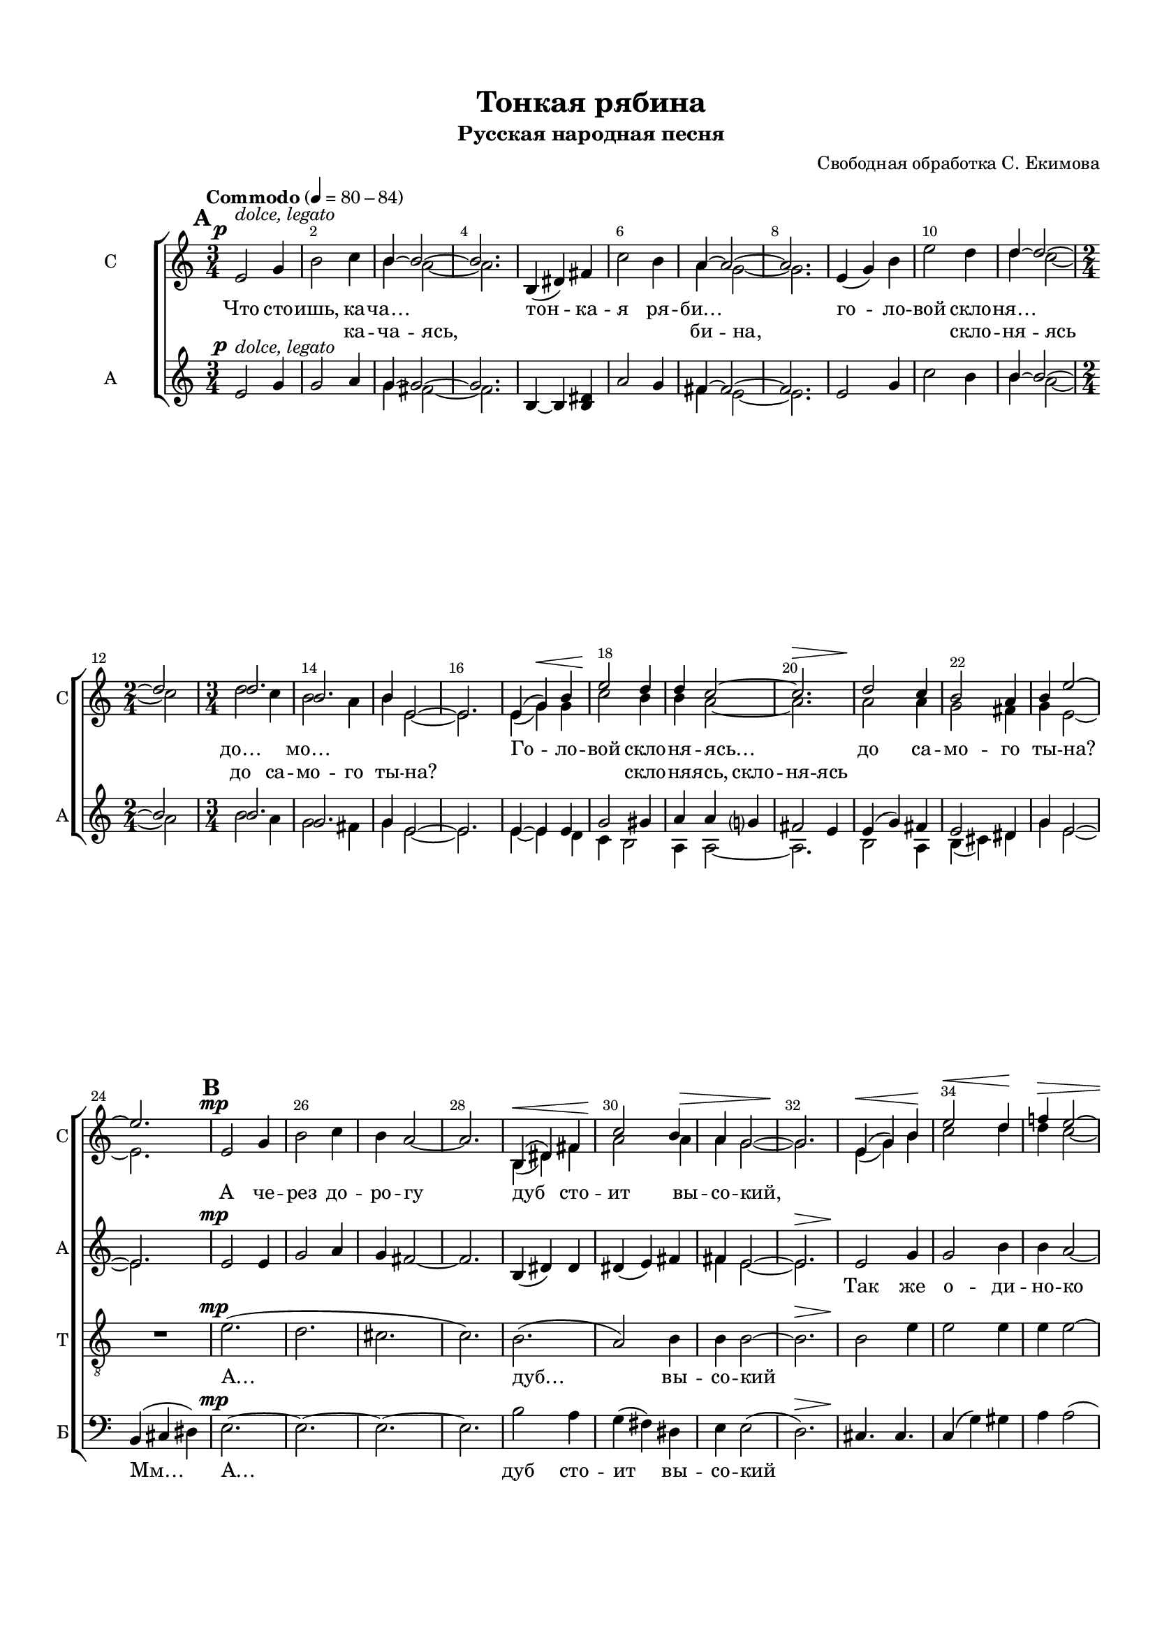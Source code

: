 \version "2.18.2"

% закомментируйте строку ниже, чтобы получался pdf с навигацией
#(ly:set-option 'point-and-click #f)
#(ly:set-option 'midi-extension "mid")
#(set-default-paper-size "a4")
#(set-global-staff-size 17)

\header {
  title = "Тонкая рябина"
  subtitle = "Русская народная песня"
  arranger = "Свободная обработка С. Екимова"
  %composer = "Composer"
  % Удалить строку версии LilyPond 
  tagline = ##f
}

  \paper {
  top-margin = 15
  left-margin = 15
  right-margin = 10
  bottom-margin = 15
  indent = 15
  ragged-bottom = ##f
  ragged-last-bottom = ##f
%  system-separator-markup = \slashSeparator
  
}

abr = { \break }
abr = {}

pbr = { \pageBreak }
pbr = {}

breathes = { \once \override BreathingSign.text = \markup { \musicglyph #"scripts.tickmark" } \breathe }

bort = {  % Динамика: вместо f, p пишем по-русски гр., т. и т.д.
  \override DynamicText.stencil = #(lambda (grob)(
    grob-interpret-markup grob (                         
      let (( dyntxt (ly:grob-property grob 'text ) )  )
      ( set! dyntxt (cond
        (( equal? dyntxt "f" ) "гр." ) 
        (( equal? dyntxt "p" ) "т." )
      )) #{ \markup \normal-text \italic $dyntxt #} )
    )) }

melon = { \set melismaBusyProperties = #'() }
meloff = { \unset melismaBusyProperties }
solo = ^\markup\italic"Соло"
tutti =  ^\markup\italic"Все"

co = \cadenzaOn
cof = \cadenzaOff
cb = { \cadenzaOff \bar "||" }
cbr = { \bar "" }
cbar = { \cadenzaOff \bar "|" \cadenzaOn }
stemOff = { \hide Staff.Stem }
nat = { \once \hide Accidental }
gl = { \once \override Glissando.style = #'zigzag \co \once \hideNotes d32\glissando \cof }
gll = { \once \override Glissando.style = #'zigzag \co \once \hideNotes d,32\glissando \cof }
toLeft = { \change Staff = "pianoLeft" \voiceOne }
toRight = { \change Staff = "pianoRight" \voiceTwo }

%stemOn = { \unHideNotes Staff.Stem }

partiall = { \set Timing.measurePosition = #(ly:make-moment -1/4) }

global = {
  \key a \minor
  \time 3/4
  \numericTimeSignature
  \override Score.BarNumber.break-visibility = #end-of-line-invisible
  \override Score.BarNumber.X-offset = #1
  \override Score.BarNumber.self-alignment-X = #LEFT
  \override DynamicText.X-offset = #-2.5
  \set Score.barNumberVisibility = #(every-nth-bar-number-visible 2)
  \set Score.markFormatter = #format-mark-box-numbers
  \set Score.skipBars = ##t
  \override MultiMeasureRest.expand-limit = #1
  \autoBeamOff
  \dynamicUp
  
}

sopone = \relative c'' {
  \global
  s2.*2
  b4~ b2~ |
  b2.
  
  s2.*2
  a4~ a2~ |
  a2. |
  
  s2.*2 
  d4~ d2~ |
  d |
  d2. |
  b2. |
  b4 e,2~ |
  e2. |
  e4( g) b |
  e2 d4 |
  d c2~ |
  c2. |
  d2 c4 |
  b2 a4 |
  b4 e2~ |
  
  e2. |
  s2.*4 |
  
  b,4( dis) fis |
  c'2 b4 |
  a g2~ |
  g2. |
  e4( g) b |
  e2 d4 |
  f! e2~ |
  e2. |
  d2 \tuplet 3/2 { c8[( d c]) } |
  b2 a4
  
  b4 e2~ |
  e2. |
  g,2 bes4 |
  d2 es4 |
  d c2~ |
  
  c2. |
  d,4( fis) a |
  es'2 d4 |
  c bes2~ |
  bes2. |
  
  g4( bes) d |
  g2 f4 |
  f-- es2--~ |
  es2. |
  f2 es4 |
  
  d2 c4 |
  d g,2~ |
  g2. |
  
  s2.*12 s16
  
  s2.*7 c4. des->~ |
  des8 s s2 |
  s2.*2
  bes4.~ bes~ |
  bes8 s s2 |
  f4( as) c |
  f2 es!4 |
  
  es-- des2--~ |
  des8 s s2 |
  s2.*7
  b,4( dis) fis |
  c'2 b4 |
  a g2~ |
  g2. |
  s2.*2
  
  s2.*6
  e4( g) b |
  g'2-- fis4-- |
  fis-- b,2--~ |
  b2. |
  
  d2 c4 |
  b2 a4 |
  b2 e4~ |
  e2.\fermata
}

soptwo = \relative c' {
  \global
  \mark \default
  \tempo Commodo 4=80-84
  e2\p^\markup\italic"dolce, legato" g4 |
  b2 c4 |
  \voiceTwo b4 a2~ |
  a2. | \abr
  
  \oneVoice b,4( dis) fis |
  c'2 b4 |
  \voiceTwo a4 g2~ |
  g2. |
  \oneVoice e4( g) b | \abr
  
  e2 d4 |
  \voiceTwo d c2~ |
  \time 2/4 c2 |
  \time 3/4 d2 c4 |
  b2 a4 | \abr
  
  b4 e,2~ |
  e2. |
  e4( g)\< g |
  c2\! b4 |
  b a2~ | \abr
  
  a2.\> |
  a2\! a4 |
  g2 fis4 |
  g4 e2~ | \pbr
  
  e2. |
  \mark \default
  \oneVoice e2\mp g4 |
  b2 c4 |
  b a2~ |
  a2. | \abr
  
  \voiceTwo b,4\<( dis) fis |
  a2\! a4\> |
  a g2~ |
  g2.\! |
  e4(\< g) b\! | \abr
  
  c2\< d4\! |
  d\> c2~ |
  c2. |
  d2\p \tuplet 3/2 { c8[( d c])} |
  b2 a4 | \pbr
  
  b4\> e2~ |
  e2.\! |
  \mark \default
  g,2\mf g4^\markup\italic"Poco cresc." |
  bes2 bes4 |
  d c2~ | \abr
  
  c2. |
  d,4(\< fis) a |
  c2 d4 |
  c bes2~ |
  bes2. | \abr
  
  g4( bes) d |
  es2\! d4 |
  d-- c2--~ |
  c2. |
  d2^\markup{\italic meno \dynamic f}\> c4\! | \pbr
  
  bes2\mp\>^\markup\italic"rall." c4  |
  d\p\>\glissando_\markup\italic"port." g,2~ |
  g2.\pp |
  \mark \default
  \oneVoice
  \tempo "a tempo"
  
  R2.*2 | \abr
  
  R2. |
  \gl d'2.->\ppp( | 
  e2.) |
  cis |
  a  | \abr
  
  \gll d'2.->\ppp |
  d,4(\< f) a |
  d2\! c4\> |
  c bes2~ |
  bes2.\! | \pbr
  
  c2\> bes4 |
  a2 g4 |
  a d2~ |
  d2.\!\laissezVibrer |
  
  \mark \default
  R2.*3 |
  \voiceTwo c4.\f->~ c~ |
  c8 \oneVoice r r2 |
   R2.*2 |
  \voiceTwo bes4.-> as->~ |
  as8 \oneVoice r r2 |
  \voiceTwo f4\f(\< as) c |
  es\!( des) des8[( c]) | \pbr
  
  c4-- bes2--~\> |
  bes8\! \oneVoice r r2 |
  R2.^\markup\italic"rall."
  R2. |
  g?4.^\markup\italic"rit."\>( fis) | \abr
  \mark \default \tempo "a tempo" e2\pp  g4 |
  b2 c4 |
  b a2~ |
  a2. |
  \voiceTwo b,4( dis) fis | \abr
  a2 a4 |
  a g2~ |
  g2. |
  \oneVoice e4\<( g) b |
  e2 d4\! \pbr
  
  d c2~\> |
  c2. |
  d2\p c4 |
  b2 a4^\dim |
  b e,2~\cresc | \abr
  
  e2. |
  \tempo Расширяя \voiceTwo e4\mf\<( g) g |
  e'2-- d4-- |
  d--\! fis,2-- |
  e'2.^\markup\italic"(Eco)" | \abr
  \tempo "Meno mosso" b2\p e4 |
  g,2 fis4 |
  g2^\markup\italic"rit." e4~\pp |
  e2. \bar "|."
  

}

altone = \relative c'' {
  \global
s2.*2 |
g4~ g2~ |
g2. |

s2.*2
fis4~ fis2~ |
fis2. |

s2.*2 |
b4~ b2~ |
b |
b2. |
g2. |
g4 e2~ |
e2. |
e4~ e e |
g2 gis4 |
a4 a g? |
fis2 e4 |
e( g) fis |
e2 dis4 |
g4 e2~ |

e2. |
s2.*6
fis4 e2~ |
e2.  |
s2.*4
fis2 fis4 |
fis2 g4

g4 e2( |
fis2.) |
s2.*8 |
g2 bes4 |
bes2 g4 |
s2.*3

s2.*4
a2 bes4 |
a~ a2~ |
a2. s32|
a,4( cis) e |
bes'2 a4 |
s2.*6 s32

s2.*7
as4.~ as~ |
as8 s s2 |
s2.*2 |
g4.~ g~ |
g8 s s2 |
f4~ f f |
as2 f4 |

f4 f2~ |
f8 s s2 |
s2.*8
dis2 fis4 |
s2.*4

s2.*6
e2 g4 |
c2 a4 |
a fis2~ |
fis2. |
g2 a4 |
g2 fis4 |
e2 e4~ |
e2.

  
}

alttwo = \relative c' {
  \global
  e2\p^\markup\italic"dolce, legato" g4 |
  g2 a4 |
  \voiceTwo g4 fis2~ |
  fis2. |
  
  \oneVoice b,4~ b <b dis> |
  a'2 g4 |
  \voiceTwo fis4 e2~ |
  e2. |
  \oneVoice e2 g4 |
  c2 b4 |
  \voiceTwo b a2~ |
  a |
  b2 a4 |
  g2 fis4 |
  g4 e2~ |
  e2. |
  e4~ e d |
  c b2 |
  a4 a2~ |
  a2. |
  b2 a4 |
  b( cis) dis |
  g e2~ |
  
  e2. |
  \oneVoice e2\mp e4 |
  g2 a4 |
  g4 fis2~ |
  fis2. |
  
  b,4( dis) dis |
  dis( e) fis |
  \voiceTwo fis e2~ |
  e2.\> |
  \oneVoice e2\! g4 |
  
  g2 b4 |
  b a2~ |
  a2.\> |
  \voiceTwo fis2\p fis4 |
  fis2 e4 |
  
  g4\> e2( |
  fis2.)\!\< |
  \oneVoice g4\f( fis) f |
  e?( a) g |
  f es2~ |
  
  es2. |
  d2_\< fis4 |
  fis( a) bes |
  a g2~ |
  g2.\! |
  
  \voiceTwo g2 g4 |
  g2 g4 |
  \oneVoice as4-- g2--~ |
  g2. |
  f2^\markup{\italic meno \dynamic f} g4 |
  
  g2\> a4 |
  bes4\!\glissando_\markup\italic"port." g2\>( |
  cis,2.)--\pp |
  d2\pp f4 |
  \voiceTwo a2 bes4 |
  a4 g2~ |
  g2. s32  |
  a,4( cis) e |
  bes'2 a4 |
  \oneVoice g4 f2~ |
  f2. s32 |
  bes,4( d) f |
  f2 a4 |
  a g2~ |
  g2. |
  
  g2 f4 |
  g( f) e |
  f d2(\< |
  e2.)\!\laissezVibrer |
  R2.*3 |
  \voiceTwo as4.\f-> g->~ |
  g8 \oneVoice r r2 |
  R2.*2 |
  \voiceTwo g4.-> f->~ |
  f8 \oneVoice r r2 |
  \voiceTwo f4\f(\< es) es |
  des2\! c4 |
  
  bes4-- bes2--~ |
  bes8 \oneVoice r r2 |
  R2.*2 |
  g'?4.(\> fis) |
  e2\pp e4 |
  g2 a4 |
  g fis2~ |
  fis2. |
  b,2 dis4 |
  \voiceTwo dis2 fis4 |
  \oneVoice fis e2~ |
  e2. |
  c4(\< e) g |
  d'( c) b\! |
  
  b4 a2\>~ |
  a2. |
  b2\p a4 |
  e fis2\dim |
  g4 e2(\cresc |
  d2.) |
  \voiceTwo e2\mf\< e4 |
  g2 fis4 |
  fis\! d2~ |
  << d2. { s8\> s s s s s\! } >> |
  e2\p fis4 |
  e2 dis4 |
  e2 e4\pp~ |
  << e2. { s8\> s s s s s\! } >>
  
  
  
  
  

}

tenone = \relative c' {
  \global
s2.*11 s2 s2.*11
s2.*17
bes2.( |
d |
es2) g8[( f]) |
es4( d) c |
d4. d |
s2.*3

g,4( bes) d |
g2 f4 |
f-- es2~-- |
es2. |
s2.

s2.*4
f2 g4 |
f~ f2~ |
f2. s32|
a,4( cis) cis |
s2.*2 s32
s2.*5

s2.*4
f,2 as4 |
c2 des4 |
c4 bes2~ |
bes2. |
c,4( e) g |
des'2 c4 |
bes4 as2~ |
as2. |
f4( as) c |
f2 es!4 |
es-- des2--~

des2. |
es2 des4 |
c2 bes4 |
c f2\( |
es2.\) |

s2.*10

s2.*6
g,4. d' |
c2 c4 |
b b2~ |
b2. |
c2 c4 |
c( b) b |
b2 e4~ |
e2.

  
}

tentwo = \relative c' {
  \global
R2.*11 R2 R2.*11
R2. |
e2.\mp(
d |
cis |
c) |
b( |
a2) b4 |
b b2~ |
b2.\> |
b2\! e4 |
e2 e4 |
e e2~ |
e2.\> |
g2\p fis4 |
fis( e) cis |

b4 e2( |
c?2.) |
\voiceTwo bes2.\mf( |
d |
bes |
g)

d'4. d |
\oneVoice
d4( c) es |
es( d es) |
d( es d) |

\voiceTwo
g,( bes) d |
f4( es) f |
f-- es2--~ |
es2. |
\oneVoice
d2^\markup{\italic meno \dynamic f} c4

\dynamicDown
d4(\> e?) fis |
g\! g2(\> |
g,2.--)\pp |
\dynamicUp
d'2\pp d4 |
\voiceTwo f2 g4 |
f4 e2~ |
e2. s32|
a,4( cis) cis |
\oneVoice g'4( f?) e |
e d2~ |
d2. s32|
f,4( d) d' |
d2 d4 |
es d2~ |
d2.

e2 d4 |
cis2 a4 |
a d2(\< |
bes2.)\! |
\voiceTwo f2\f f4 | \abr

as2 bes4 |
as4 g2~ |
g2. |
c,4( e) g |
bes2 as4 | \abr
g as2~ |
as2. |
f4~\< f as!\! |
es'( des) des8[( c]) |
c4-- bes2--~ |

bes2. |
bes4( as2)^\markup\italic"dim. poco a poco" |
as g4^\markup\italic"rall." |
as f'2( |
<< es2.) {s8\> s s s s s\! } >> |
\oneVoice
e?2\pp e4 |
e2 e4 |
e e2~ |
e2. |
b2 b4 |
fis'2 dis4 |
dis e2~ |
e2. |
g,4( c) e |
g2 f?4 |

f e2~\> |
e2. |
d2\p e4 |
b4. dis |
e4 e,2~\cresc |
e2. |
\voiceTwo g4.\! d' |
c2 c4 |
b4 b2~ |
<< b2. { s8\> s s s s s\! } >> |

c2\p a4 |
a2 b4 |
b2 e,4\pp~ |
<< e2. { s8\> s s s s s\! } >>







}

bassone = \relative c {
  \global
s2.*11 s2 s2.*11
s2.*17
d2.( |
g |
g |
a) |
d,4. d |
d fis |
g2. |
f |
g4. g |
bes2 b4 |
b-- c2~ |
c2. |
bes4( b) c

d2\laissezVibrer s4
s2.*6 s32
s2.*4 s32
s2.*4

s2.*2
d,4 d2(\< |
g2.) |
f4\!( e) f |

f2 f4 |
f f2~ |
f2. |
c2 e4 |
e( g) e |
g f2~ |
f2. |
f2 f4 |
as2 f4 |
f f2~ |

f2. |
g2~ g8 f |
e!4( f) g |
as f2( |
a!2.) |
e2.~ |
e~ |
e |
e->~ |
e~ |
e~ |
e( |
d) |
s2.*2

s2.*6
c4. g' |
e2 d4 |
d d2( |
c2.) |
e2 e4 |
b4( cis) dis |
e2 e4~ |
e2.
  
}

basstwo = \relative c {
  \global
R2.*11 R2 R2.*11
b4( cis dis) |
e2.\mp~ |
e~ |
e~ |
e |

b'2 a4 |
g( fis) dis |
e4 e2( |
d2.)\> |
cis4.\! cis |

c4( g') gis |
a a2( |
g4.--\> fis--) |
b2\p \tuplet 3/2 { a8[( b a]) } |
g2 fis4 |

g4\> e2( |
d2.\!\<) |
\voiceTwo g,2.(\f |
bes |
c |
c) |
d4._\< d |
d fis |
g2. |
f?\! |
g4. f |
es2 d4 |
c-- c-- g'-- |
d'--( c--) a?-- |
bes^\markup{\italic meno \dynamic f}( b) c |

d2\laissezVibrer \oneVoice r4
s2. |
a,2.-- |
d~\p |
d~ |

d~ |
d s32 |
a4. a |
a2 cis4 |
d d2\( |
c2.-> s32\) |
bes4( bes') a |
c( bes) fis |
g g f?\( |
e4. d\) |

c4\>( bes) a8[( g]) |
a4( b?) cis |
\voiceTwo d4 d2(\! |
c2._\<) |
f4\f( e) es |
d( des) c |
bes des2~ |
des2. |
c2 c4 |
c2 e4 |
f f2~ |
f2. |
f4( es) d? |
des2 a?4 |
bes4-- bes2--( |

g2.)\> |
c2\! bes4 |
c( d!) e! |
f f2( |
<< b,!2.) {s8\> s s s s s\!} >> 

e2.\p~ |
e~ |
e |
e,->~ |
e~ |
e~ |
e\( |
d'\) |
c4(\< g') b |
c2 gis4\! |
\oneVoice a4 a\> a\( |
g4. fis\) |
g4\p( fis) e |
dis4. b'\dim |
b4 e,2(\cresc |
d2.) |
\voiceTwo c4.\mf\< b |
a2 d4 |
g,4\! g2( |
<< c2.) { s8\> s s s s s\! } >> |
a2\p fis4 |
b( cis) dis |
e2 e,4\pp~ |
<< e2.\fermata { s8\> s s s s s\! } >>








}

lyricsopup = \lyricmode {
  Что сто -- ишь, ка -- ча… \skip 1
  тон -- ка -- я ря -- би… \skip 1
  го -- ло --
  вой скло -- ня… \skip 1
  до… \skip 1 мо… \skip 1
  \repeat unfold 2 \skip 1
  Го -- ло -- вой скло -- ня -- ясь…
  до са -- мо -- го ты -- на?
  А че -- рез до -- ро -- гу
  дуб сто -- ит вы -- со -- кий,
  
  \repeat unfold 12 \skip 1
  Как бы мне, ря -- би -- не,
  к_ду -- бу пе -- ре -- бра -- ться,
  я_б то -- гда не ста -- \set associatedVoice = "sopup" ла
  
  \repeat unfold 6 \skip 1
  не -- льзя к_ду… 
  Знать, ей си -- ро -- ти -- \set associatedVoice = "soptwo" не…
  Мм…
}

lyricsop = \lyricmode {
 \skip 1 \skip 1 \skip 1 ка -- ча -- ясь,
 \repeat unfold 4 \skip 1 би -- на,
 \repeat unfold 3 \skip 1 скло -- ня -- ясь
 до са -- мо -- го ты -- \set associatedVoice = "AlternativeAlt" на?
 \repeat unfold 3 \skip 1   скло --  ня --   ясь,
  скло -- ня -- \set associatedVoice = "soptwo" ясь
  
  \repeat unfold 72 \skip 1 не… к_ду -- бу 

 
}

lyricalt = \lyricmode {
  \repeat unfold 48 \skip 1
  Так же о -- ди -- но -- ко Дуб сто -- ит вы -- со -- кий
  
  \repeat unfold 18 \skip 1
  Гну -- ться и ка -- ча -- ться.
  Тон -- ки -- ми ве -- твя -- ми
  я_б к_не -- му при -- жа -- лась
  и с_е -- го ли -- ста -- ми
  
  день и ночь ше -- пта -- лась.
  
  \repeat unfold 11 \skip 1
  Что сто -- ишь, ка -- ча -- ясь, то -- нка --
  я ря -- би -- на, го -- ло -- вой скло --
  ня -- ясь до са -- мо -- го ты -- на?
  Го -- ло -- вой скло -- ня -- ясь
  до са -- мо -- го ты -- на…
}

lyricalta = \lyricmode {
  \repeat unfold 36 \skip 1
  твя… 

}

lyrictenup = \lyricmode {
 \skip 1 
}

lyricten = \lyricmode {
 А… дуб… вы -- со -- кий
 \repeat unfold 12 \skip 1
 \set associatedVoice = "tenup" Ву… …ря -- би -- 
 \set associatedVoice = "tentwo" не к_ду -- бу пе -- ре -- бра -- ться
 я_б то -- гда не ста -- ла
 
 \repeat unfold 30 \skip 1
 Но нель -- зя ря -- би -- не к_ду -- бу пе -- ре -- бра -- ться,
 знать, ей си -- ро -- ти -- \set associatedVoice = "tenup" не
 век од -- ной ка -- ча -- ться. Мм…
}

lyricbass = \lyricmode {
  Мм… А…
  дуб сто -- ит вы -- со -- кий
  \repeat unfold 25 \skip 1
  …не ста -- ла
  
  \repeat unfold 3 \skip 1 А… А…
  Я_б к_не -- му при -- жа -- лась, Ой…
  и с_е -- го ли -- ста -- ми, ли -- ста -- ми
  \repeat unfold 30 \skip 1
  Мм… Ой… А…
  \repeat unfold 6 \skip 1
  скло -- ня -- ясь
}



\bookpart {
%  \paper { }

\score {
  %  \transpose c bes {   
    \new ChoirStaff <<
    
%    \new Lyrics = "sopup"
      \new Staff = "staffone" \with {
        instrumentName = "С"
        shortInstrumentName = "С"
        midiInstrument = "voice oohs"
      } <<
        \new Voice = "sopup" { \voiceOne \sopone }
        \new Voice = "soptwo" { \soptwo }
      >>
      \new Lyrics \lyricsto "soptwo" { \lyricsopup }
      \new Lyrics = "lsoptwo"

%    \new Lyrics = "altup"
     \new Staff = "stafftwo" \with {
        instrumentName = "А"
        shortInstrumentName = "А"
        midiInstrument = "voice oohs"
      } <<
        \new Voice = "AlternativeAlt" { \voiceOne \altone }
        \new Voice = "alttwo" { \alttwo }
      >> 
      \new Lyrics \lyricsto "AlternativeAlt" { \lyricalta }
      \new Lyrics \lyricsto "alttwo" { \lyricalt }

    \new Lyrics = "tenup"      
      \new Staff = "staffthree" \with {
        instrumentName = "Т"
        shortInstrumentName = "Т"
        midiInstrument = "voice oohs"
      } <<
        \new Voice = "tenup" { \voiceOne  \tenone }
        \new Voice = "tentwo" { \clef "treble_8" \tentwo }
      >>       
      \new Lyrics \lyricsto "tentwo" { \lyricten }

%    \new Lyrics = "bassup"      
      \new Staff = "stafffour" \with {
        instrumentName = "Б"
        shortInstrumentName = "Б"
        midiInstrument = "voice oohs"
      } <<
        \new Voice = "bassone" { \voiceOne  \bassone }
        \new Voice = "basstwo" { \clef "bass" \basstwo }
      >>
      \new Lyrics \lyricsto "basstwo" { \lyricbass }
      
      \context Lyrics = "lsoptwo" { \lyricsto "soptwo" { \lyricsop } }
%      \context Lyrics = "sopup" { \lyricsto "sopone" { \lyricsopup } }
%      \context Lyrics = "altup" { \lyricsto "altone" { \lyricaltup } }
      \context Lyrics = "tenup" { \lyricsto "tenup" { \lyrictenup } }
%      \context Lyrics = "bassup" { \lyricsto "bassone" { \lyricbassup } }
      
    >>
    %  }  % transposeµ
  \layout { 
    \context {
      \Score
    }
    \context {
      \Staff
        \RemoveEmptyStaves
      \override VerticalAxisGroup.remove-first = ##t
    }
  %Metronome_mark_engraver
  }
    \midi {
      \tempo 4=126
    }
}      
}
